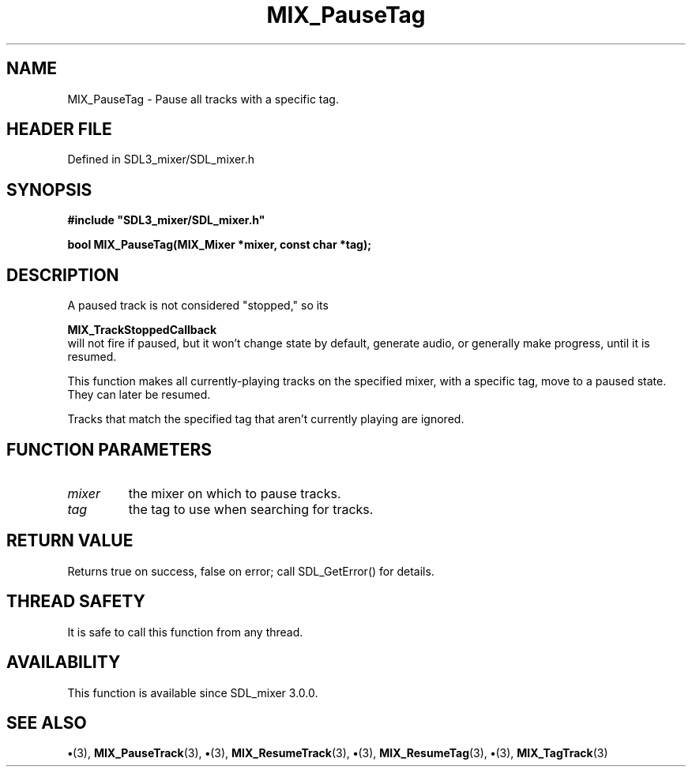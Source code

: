 .\" This manpage content is licensed under Creative Commons
.\"  Attribution 4.0 International (CC BY 4.0)
.\"   https://creativecommons.org/licenses/by/4.0/
.\" This manpage was generated from SDL_mixer's wiki page for MIX_PauseTag:
.\"   https://wiki.libsdl.org/SDL3_mixer/MIX_PauseTag
.\" Generated with SDL/build-scripts/wikiheaders.pl
.\"  revision 8c516fc
.\" Please report issues in this manpage's content at:
.\"   https://github.com/libsdl-org/sdlwiki/issues/new
.\" Please report issues in the generation of this manpage from the wiki at:
.\"   https://github.com/libsdl-org/SDL/issues/new?title=Misgenerated%20manpage%20for%20MIX_PauseTag
.\" SDL_mixer can be found at https://libsdl.org/projects/SDL_mixer/
.de URL
\$2 \(laURL: \$1 \(ra\$3
..
.if \n[.g] .mso www.tmac
.TH MIX_PauseTag 3 "SDL_mixer 3.1.0" "SDL_mixer" "SDL_mixer3 FUNCTIONS"
.SH NAME
MIX_PauseTag \- Pause all tracks with a specific tag\[char46]
.SH HEADER FILE
Defined in SDL3_mixer/SDL_mixer\[char46]h

.SH SYNOPSIS
.nf
.B #include \(dqSDL3_mixer/SDL_mixer.h\(dq
.PP
.BI "bool MIX_PauseTag(MIX_Mixer *mixer, const char *tag);
.fi
.SH DESCRIPTION
A paused track is not considered "stopped," so its

.BR MIX_TrackStoppedCallback
 will not fire if
paused, but it won't change state by default, generate audio, or generally
make progress, until it is resumed\[char46]

This function makes all currently-playing tracks on the specified mixer,
with a specific tag, move to a paused state\[char46] They can later be resumed\[char46]

Tracks that match the specified tag that aren't currently playing are
ignored\[char46]

.SH FUNCTION PARAMETERS
.TP
.I mixer
the mixer on which to pause tracks\[char46]
.TP
.I tag
the tag to use when searching for tracks\[char46]
.SH RETURN VALUE
Returns true on success, false on error; call SDL_GetError() for
details\[char46]

.SH THREAD SAFETY
It is safe to call this function from any thread\[char46]

.SH AVAILABILITY
This function is available since SDL_mixer 3\[char46]0\[char46]0\[char46]

.SH SEE ALSO
.BR \(bu (3),
.BR MIX_PauseTrack (3),
.BR \(bu (3),
.BR MIX_ResumeTrack (3),
.BR \(bu (3),
.BR MIX_ResumeTag (3),
.BR \(bu (3),
.BR MIX_TagTrack (3)
